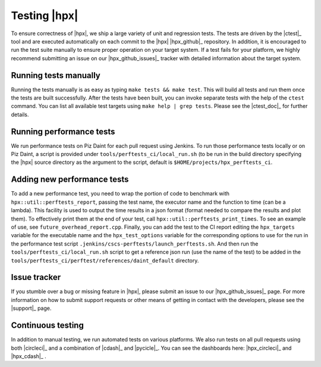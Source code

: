 ..
    Copyright (C)      2013 Thomas Heller

    SPDX-License-Identifier: BSL-1.0
    Distributed under the Boost Software License, Version 1.0. (See accompanying
    file LICENSE_1_0.txt or copy at http://www.boost.org/LICENSE_1_0.txt)

=============
Testing |hpx|
=============

To ensure correctness of |hpx|, we ship a large variety of unit and regression
tests. The tests are driven by the |ctest|_ tool and are executed automatically 
on each commit to the |hpx| |hpx_github|_ repository. In addition, it is encouraged 
to run the test suite manually to ensure proper operation on your target system. 
If a test fails for your platform, we highly recommend submitting an issue on our 
|hpx_github_issues|_ tracker with detailed information about the target system.

Running tests manually
======================

Running the tests manually is as easy as typing ``make tests && make test``.
This will build all tests and run them once the tests are built successfully.
After the tests have been built, you can invoke separate tests with the help of
the ``ctest`` command. You can list all available test targets using ``make help
| grep tests``. Please see the |ctest_doc|_ for further details.

Running performance tests
=========================

We run performance tests on Piz Daint for each pull request using Jenkins. To
run those performance tests locally or on Piz Daint, a script is provided under
``tools/perftests_ci/local_run.sh`` (to be run in the build directory specifying
the |hpx| source directory as the argument to the script, default is
``$HOME/projects/hpx_perftests_ci``.

Adding new performance tests
============================

To add a new performance test, you need to wrap the portion of code to benchmark
with ``hpx::util::perftests_report``, passing the test name, the executor name
and the function to time (can be a lambda). This facility is used to output the
time results in a json format (format needed to compare the results and plot
them).  To effectively print them at the end of your test, call
``hpx::util::perftests_print_times``. To see an example of use, see
``future_overhead_report.cpp``.  Finally, you can add the test to the CI report
editing the ``hpx_targets`` variable for the executable name and the
``hpx_test_options`` variable for the corresponding options to use for the run
in the performance test script ``.jenkins/cscs-perftests/launch_perftests.sh``.
And then run the ``tools/perftests_ci/local_run.sh`` script to get a reference
json run (use the name of the test) to be added in the
``tools/perftests_ci/perftest/references/daint_default`` directory.

Issue tracker
=============

If you stumble over a bug or missing feature in |hpx|, please
submit an issue to our |hpx_github_issues|_ page. For more information on how to
submit support requests or other means of getting in contact with the developers,
please see the |support|_ page.

Continuous testing
==================

In addition to manual testing, we run automated tests on various platforms. We also 
run tests on all pull requests using both |circleci|_ and a combination of |cdash|_ 
and |pycicle|_. You can see the dashboards here: |hpx_circleci|_ and |hpx_cdash|_ .
